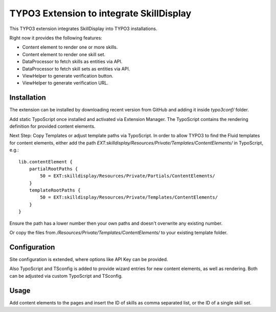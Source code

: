 =========================================
TYPO3 Extension to integrate SkillDisplay
=========================================

This TYPO3 extension integrates SkillDisplay into TYPO3 installations.

Right now it provides the following features:

* Content element to render one or more skills.

* Content element to render one skill set.

* DataProcessor to fetch skills as entities via API.

* DataProcessor to fetch skill sets as entities via API.

* ViewHelper to generate verification button.

* ViewHelper to generate verification URL.

Installation
============

The extension can be installed by downloading recent version from GitHub and adding
it inside `typo3conf/` folder.

Add static TypoScript once installed and activated via Extension Manager.
The TypoScript contains the rendering definition for provided content elements.

Next Step: Copy Templates or adjust template paths via TypoScript.
In order to allow TYPO3 to find the Fluid templates for content elements,
either add the path `EXT:skilldisplay/Resources/Private/Templates/ContentElements/` in TypoScript, e.g.::

   lib.contentElement {
       partialRootPaths {
           50 = EXT:skilldisplay/Resources/Private/Partials/ContentElements/
       }
       templateRootPaths {
           50 = EXT:skilldisplay/Resources/Private/Templates/ContentElements/
       }
   }

Ensure the path has a lower number then your own paths and doesn't overwrite any existing number.

Or copy the files from `/Resources/Private/Templates/ContentElements/` to your existing template folder.

Configuration
=============

Site configuration is extended, where options like API Key can be provided.

Also TypoScript and TSconfig is added to provide wizard entries for new content elements, as well as rendering.
Both can be adjusted via custom TypoScript and TSconfig.

Usage
=====

Add content elements to the pages and insert the ID of skills as comma separated
list, or the ID of a single skill set.
